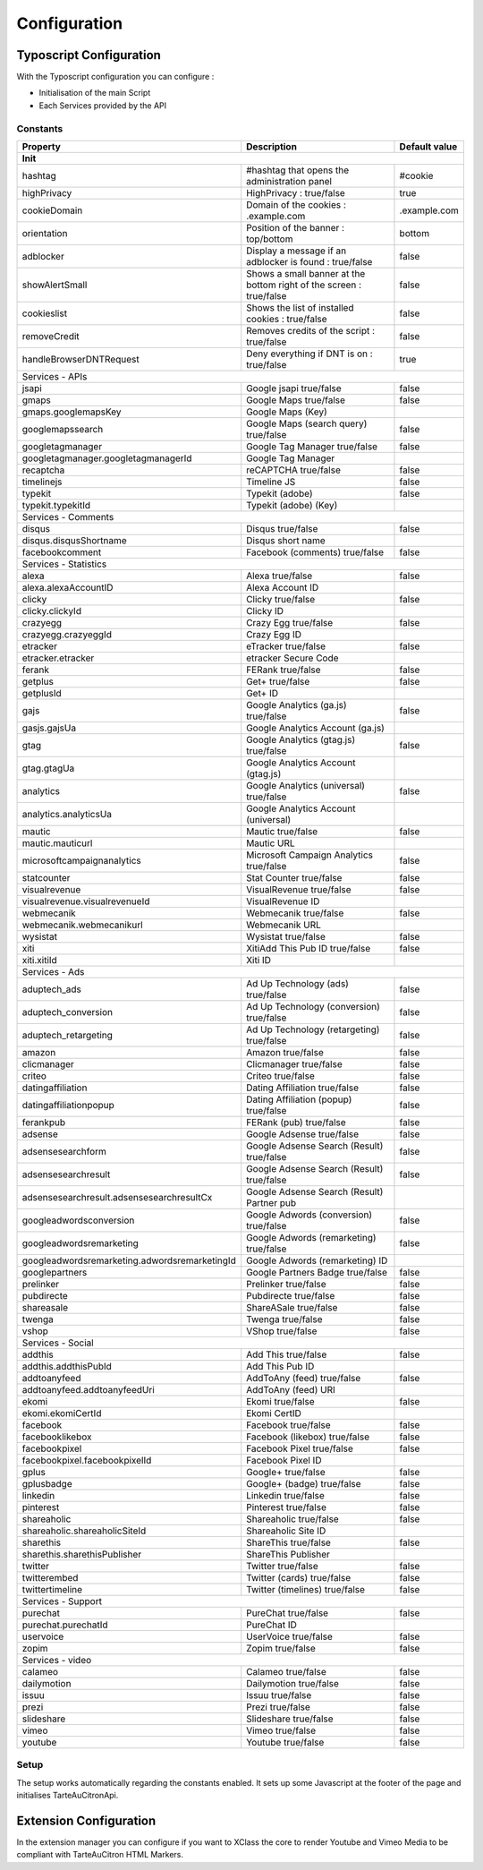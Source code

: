 Configuration
=============

.. only:: html

    **Table of content:**

    .. contents::
        :local:
        :depth: 1


Typoscript Configuration
------------------------

With the Typoscript configuration you can configure :

* Initialisation of the main Script
* Each Services provided by the API

Constants
^^^^^^^^^

=============================================  =====================================  ======================
Property                                       Description                            Default value         
---------------------------------------------  -------------------------------------  ----------------------
Init
============================================================================================================
hashtag                                        #hashtag that opens the                #cookie
                                               administration panel
highPrivacy                                    HighPrivacy : true/false               true
cookieDomain                                   Domain of the cookies : .example.com   .example.com
orientation                                    Position of the banner : top/bottom    bottom
adblocker                                      Display a message if an adblocker is   false
                                               found : true/false
showAlertSmall                                 Shows a small banner at the bottom     false
                                               right of the screen : true/false       
cookieslist                                    Shows the list of installed cookies :  false
                                               true/false
removeCredit                                   Removes credits of the script :        false
                                               true/false
handleBrowserDNTRequest                        Deny everything if DNT is on :         true
                                               true/false
---------------------------------------------  -------------------------------------  ----------------------
Services - APIs
------------------------------------------------------------------------------------------------------------
jsapi                                          Google jsapi true/false                false
gmaps                                          Google Maps true/false                 false
gmaps.googlemapsKey                            Google Maps (Key)                      
googlemapssearch                               Google Maps (search query) true/false  false
googletagmanager                               Google Tag Manager true/false          false
googletagmanager.googletagmanagerId            Google Tag Manager                     
recaptcha                                      reCAPTCHA true/false                   false
timelinejs                                     Timeline JS                            false
typekit                                        Typekit (adobe)                        false
typekit.typekitId                              Typekit (adobe) (Key)                  
---------------------------------------------  -------------------------------------  ----------------------
Services - Comments
------------------------------------------------------------------------------------------------------------
disqus                                         Disqus true/false                      false                  
disqus.disqusShortname                         Disqus short name                                        
facebookcomment                                Facebook (comments) true/false         false
---------------------------------------------  -------------------------------------  ----------------------
Services - Statistics
------------------------------------------------------------------------------------------------------------
alexa                                          Alexa true/false                       false                                        
alexa.alexaAccountID                           Alexa Account ID                       
clicky                                         Clicky true/false                      false
clicky.clickyId                                Clicky ID
crazyegg                                       Crazy Egg true/false                   false
crazyegg.crazyeggId                            Crazy Egg ID
etracker                                       eTracker true/false                    false
etracker.etracker                              etracker Secure Code
ferank                                         FERank true/false                      false 
getplus                                        Get+ true/false                        false
getplusId                                      Get+ ID                                
gajs                                           Google Analytics (ga.js) true/false    false
gasjs.gajsUa                                   Google Analytics Account (ga.js)
gtag                                           Google Analytics (gtag.js) true/false  false
gtag.gtagUa                                    Google Analytics Account (gtag.js)
analytics                                      Google Analytics (universal)           false
                                               true/false
analytics.analyticsUa                          Google Analytics Account (universal)
mautic                                         Mautic true/false                      false
mautic.mauticurl                               Mautic URL
microsoftcampaignanalytics                     Microsoft Campaign Analytics           false
                                               true/false
statcounter                                    Stat Counter true/false                false
visualrevenue                                  VisualRevenue true/false               false
visualrevenue.visualrevenueId                  VisualRevenue ID
webmecanik                                     Webmecanik true/false                  false
webmecanik.webmecanikurl                       Webmecanik URL
wysistat                                       Wysistat true/false                    false
xiti                                           XitiAdd This Pub ID true/false                        false
xiti.xitiId                                    Xiti ID
---------------------------------------------  -------------------------------------  ----------------------
Services - Ads
------------------------------------------------------------------------------------------------------------
aduptech_ads                                   Ad Up Technology (ads) true/false      false
aduptech_conversion                            Ad Up Technology (conversion)          false
                                               true/false
aduptech_retargeting                           Ad Up Technology (retargeting)         false
                                               true/false
amazon                                         Amazon true/false                      false
clicmanager                                    Clicmanager true/false                 false
criteo                                         Criteo true/false                      false
datingaffiliation                              Dating Affiliation true/false          false
datingaffiliationpopup                         Dating Affiliation (popup) true/false  false
ferankpub                                      FERank (pub) true/false                false
adsense                                        Google Adsense true/false              false
adsensesearchform                              Google Adsense Search (Result)         false
                                               true/false
adsensesearchresult                            Google Adsense Search (Result)         false
                                               true/false
adsensesearchresult.adsensesearchresultCx      Google Adsense Search (Result)
                                               Partner pub
googleadwordsconversion                        Google Adwords (conversion)            false
                                               true/false
googleadwordsremarketing                       Google Adwords (remarketing)           false
                                               true/false
googleadwordsremarketing.adwordsremarketingId  Google Adwords (remarketing) ID        
googlepartners                                 Google Partners Badge true/false       false
prelinker                                      Prelinker true/false                   false
pubdirecte                                     Pubdirecte  true/false                 false
shareasale                                     ShareASale true/false                  false
twenga                                         Twenga true/false                      false
vshop                                          VShop true/false                       false
---------------------------------------------  -------------------------------------  ----------------------
Services - Social
------------------------------------------------------------------------------------------------------------
addthis                                        Add This true/false                    false
addthis.addthisPubId                           Add This Pub ID
addtoanyfeed                                   AddToAny (feed) true/false             false
addtoanyfeed.addtoanyfeedUri                   AddToAny (feed) URI
ekomi                                          Ekomi true/false                       false
ekomi.ekomiCertId                              Ekomi CertID
facebook                                       Facebook true/false                    false
facebooklikebox                                Facebook (likebox) true/false          false
facebookpixel                                  Facebook Pixel true/false              false
facebookpixel.facebookpixelId                  Facebook Pixel ID
gplus                                          Google+ true/false                     false
gplusbadge                                     Google+ (badge) true/false             false
linkedin                                       Linkedin true/false                    false
pinterest                                      Pinterest true/false                   false
shareaholic                                    Shareaholic true/false                 false
shareaholic.shareaholicSiteId                  Shareaholic Site ID
sharethis                                      ShareThis true/false                   false
sharethis.sharethisPublisher                   ShareThis Publisher
twitter                                        Twitter true/false                     false
twitterembed                                   Twitter (cards) true/false             false
twittertimeline                                Twitter (timelines) true/false         false
---------------------------------------------  -------------------------------------  ----------------------
Services - Support
------------------------------------------------------------------------------------------------------------
purechat                                       PureChat true/false                    false
purechat.purechatId                            PureChat ID
uservoice                                      UserVoice true/false                   false
zopim                                          Zopim true/false                       false
---------------------------------------------  -------------------------------------  ----------------------
Services - video
------------------------------------------------------------------------------------------------------------
calameo                                        Calameo true/false                     false
dailymotion                                    Dailymotion true/false                 false
issuu                                          Issuu true/false                       false
prezi                                          Prezi true/false                       false
slideshare                                     Slideshare true/false                  false
vimeo                                          Vimeo true/false                       false
youtube                                        Youtube true/false                     false
=============================================  =====================================  ======================

Setup
^^^^^

The setup works automatically regarding the constants enabled.
It sets up some Javascript at the footer of the page and initialises TarteAuCitronApi.

Extension Configuration
-----------------------

In the extension manager you can configure if you want to XClass the core to render Youtube and Vimeo Media to be compliant with TarteAuCitron HTML Markers.